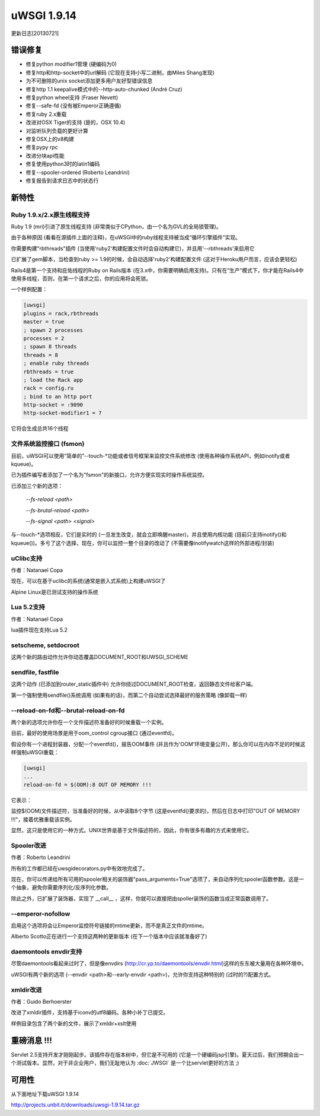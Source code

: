 uWSGI 1.9.14
============

更新日志[20130721]


错误修复
********

- 修复python modifier1管理 (硬编码为0)
- 修复http和http-socket中的url解码 (它现在支持小写二进制，由Miles Shang发现)
- 为不可删除的unix socket添加更多用户友好型错误信息
- 修复http 1.1 keepalive模式中的--http-auto-chunked (André Cruz)
- 修复python wheel支持 (Fraser Nevett)
- 修复--safe-fd (没有被Emperor正确遵循)
- 修复ruby 2.x重载
- 改进对OSX Tiger的支持 (是的，OSX 10.4)
- 对监听队列负载的更好计算
- 修复OSX上的v8构建
- 修复pypy rpc
- 改进分块api性能
- 修复使用python3时的latin1编码
- 修复--spooler-ordered (Roberto Leandrini)
- 修复报告到请求日志中的状态行


新特性
********

Ruby 1.9.x/2.x原生线程支持
^^^^^^^^^^^^^^^^^^^^^^^^^^^^^^^^^^^^^

Ruby 1.9 (mri)引进了原生线程支持 (非常类似于CPython，由一个名为GVL的全局锁管理)。

由于各种原因 (看看在源插件上面的注释)，在uWSGI中的ruby线程支持被当成“循环引擎插件”实现。

你需要构建"rbthreads"插件 (当使用'ruby2'构建配置文件时会自动构建它)，并且用'--rbthreads'来启用它

已扩展了gem脚本，当检查到ruby >= 1.9的时候，会自动选择'ruby2'构建配置文件 (这对于Heroku用户而言，应该会更轻松)

Rails4是第一个支持和庇佑线程的Ruby on Rails版本 (在3.x中，你需要明确启用支持)。只有在“生产”模式下，你才能在Rails4中使用多线程，否则，在第一个请求之后，你的应用将会死锁。

一个样例配置：

.. code-block:: ini

   [uwsgi]
   plugins = rack,rbthreads
   master = true
   ; spawn 2 processes
   processes = 2
   ; spawn 8 threads
   threads = 8
   ; enable ruby threads
   rbthreads = true
   ; load the Rack app
   rack = config.ru
   ; bind to an http port
   http-socket = :9090
   http-socket-modifier1 = 7
   
它将会生成总共16个线程

文件系统监控接口 (fsmon)
^^^^^^^^^^^^^^^^^^^^^^^^^^^^^^^^^^^^^^^

目前，uWSGI可以使用“简单的”--touch-*功能或者信号框架来监控文件系统修改 (使用各种操作系统API，例如inotify或者kqueue)。

已为插件编写者添加了一个名为"fsmon"的新接口，允许方便实现实时操作系统监控。

已添加三个新的选项：

   `--fs-reload <path>`
   
   
   `--fs-brutal-reload <path>`
   
   
   `--fs-signal <path> <signal>`
   
与--touch-*选项相反，它们是实时的 (一旦发生改变，就会立即唤醒master)，并且使用内核功能
(目前只支持inotify()和kqueue())。多亏了这个选择，现在，你可以监控一整个目录的改动了 (不需要像inotifywatch这样的外部进程/封装)

uClibc支持
^^^^^^^^^^^^^^

作者：Natanael Copa

现在，可以在基于uclibc的系统(通常是嵌入式系统)上构建uWSGI了

Alpine Linux是已测试支持的操作系统

Lua 5.2支持
^^^^^^^^^^^^^^^

作者：Natanael Copa

lua插件现在支持Lua 5.2

setscheme, setdocroot
^^^^^^^^^^^^^^^^^^^^^

这两个新的路由动作允许你动态覆盖DOCUMENT_ROOT和UWSGI_SCHEME

sendfile, fastfile
^^^^^^^^^^^^^^^^^^

这两个动作 (已添加到router_static插件中) 允许你绕过DOCUMENT_ROOT检查，返回静态文件给客户端。

第一个强制使用sendfile()系统调用 (如果有的话)，而第二个自动尝试选择最好的服务策略 (像卸载一样)

--reload-on-fd和--brutal-reload-on-fd
^^^^^^^^^^^^^^^^^^^^^^^^^^^^^^^^^^^^^^^^

两个新的选项允许你在一个文件描述符准备好的时候重载一个实例。

目前，最好的使用场景是用于oom_control cgroup接口 (通过eventfd)。

假设你有一个进程封装器，分配一个eventfd()，报告OOM事件 (并且作为'OOM'环境变量公开)，那么你可以在内存不足的时候这样强制uWSGI重载：

.. code-block:: ini

   [uwsgi]
   ...
   reload-on-fd = $(OOM):8 OUT OF MEMORY !!!
   

它表示：

监控$(OOM)文件描述符，当准备好的时候，从中读取8个字节 (这是eventfd()要求的)，然后在日志中打印"OUT OF MEMORY !!!"，接着优雅重载该实例。

显然，这只是使用它的一种方式。UNIX世界是基于文件描述符的，因此，你有很多有趣的方式来使用它。


Spooler改进
^^^^^^^^^^^^^^^^^^^^

作者：Roberto Leandrini


所有的工作都已经在uwsgidecorators.py中有效地完成了。

现在，你可以传递给所有可用的spooler相关的装饰器"pass_arguments=True"选项了，来自动序列化spooler函数参数。这是一个抽象，避免你需要序列化/反序列化参数。

除此之外，已扩展了装饰器，实现了 __call__ ，这样，你就可以直接把由spoller装饰的函数当成正常函数调用了。

--emperor-nofollow
^^^^^^^^^^^^^^^^^^

启用这个选项将会让Emperor监控符号链接的mtime更新，而不是真正文件的mtime。

Alberto Scotto正在进行一个支持这两种的更新版本 (在下一个版本中应该就准备好了)

daemontools envdir支持
^^^^^^^^^^^^^^^^^^^^^^^^^^

尽管daemontools看起来过时了，但是像envdirs (http://cr.yp.to/daemontools/envdir.html)这样的东东被大量用在各种环境中。

uWSGI有两个新的选项 (--envdir <path>和--early-envdir <path>)，允许你支持这种特别的 (过时的?)配置方式。

xmldir改进
^^^^^^^^^^^^^^^^^^^

作者：Guido Berhoerster

改进了xmldir插件，支持基于iconv的utf8编码。各种小补丁已提交。

样例目录包含了两个新的文件，展示了xmldir+xslt使用


重磅消息 !!!
*****************

Servlet 2.5支持开发才刚刚起步。该插件存在版本树中，但它是不可用的 (它是一个硬编码jsp引擎)。夏天过后，我们预期会出一个测试版本。显然，对于非企业用户，我们无耻地认为 :doc:`JWSGI` 是一个比servlet更好的方法 ;)

可用性
************

从下面地址下载uWSGI 1.9.14

http://projects.unbit.it/downloads/uwsgi-1.9.14.tar.gz
